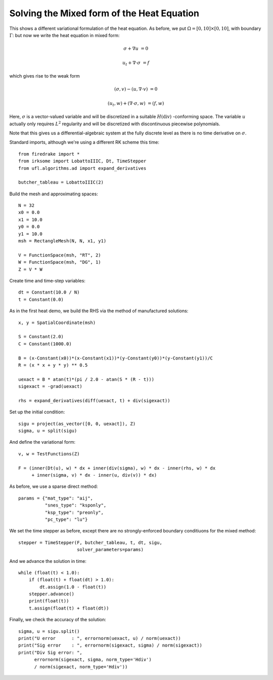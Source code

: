 Solving the Mixed form of the Heat Equation
===========================================

This shows a different variational formulation of the heat equation.
As before, we put :math:`\Omega = [0,10] \times [0,10]`, with boundary :math:`\Gamma`: but now we write the heat equation in mixed form:

.. math::

   \sigma + \nabla u & = 0

   u_t + \nabla \cdot \sigma & = f


which gives rise to the weak form

.. math::

   (\sigma, v) - (u, \nabla \cdot v) &= 0

   (u_t, w) + (\nabla \cdot \sigma, w) &= (f, w)

Here, :math:`\sigma` is a vector-valued variable and will be discretized in
a suitable :math:`H(\mathrm{div})` -conforming space.  The variable :math:`u`
actually only requires :math:`L^2` regularity and will be discretized with
discontinuous piecewise polynomials.

Note that this gives us a differential-algebraic system at the fully discrete level as there is no time derivative on :math:`\sigma`.

Standard imports, although we're using a different RK scheme this time::

  from firedrake import *
  from irksome import LobattoIIIC, Dt, TimeStepper
  from ufl.algorithms.ad import expand_derivatives

  butcher_tableau = LobattoIIIC(2)

Build the mesh and approximating spaces::

  N = 32
  x0 = 0.0
  x1 = 10.0
  y0 = 0.0
  y1 = 10.0
  msh = RectangleMesh(N, N, x1, y1)

  V = FunctionSpace(msh, "RT", 2)
  W = FunctionSpace(msh, "DG", 1)
  Z = V * W

Create time and time-step variables::

  dt = Constant(10.0 / N)
  t = Constant(0.0)

As in the first heat demo, we build the RHS via the method of
manufactured solutions::

  x, y = SpatialCoordinate(msh)

  S = Constant(2.0)
  C = Constant(1000.0)

  B = (x-Constant(x0))*(x-Constant(x1))*(y-Constant(y0))*(y-Constant(y1))/C
  R = (x * x + y * y) ** 0.5

  uexact = B * atan(t)*(pi / 2.0 - atan(S * (R - t)))
  sigexact = -grad(uexact)

  rhs = expand_derivatives(diff(uexact, t) + div(sigexact))


Set up the initial condition::

  sigu = project(as_vector([0, 0, uexact]), Z)
  sigma, u = split(sigu)

And define the variational form::

  v, w = TestFunctions(Z)

  F = (inner(Dt(u), w) * dx + inner(div(sigma), w) * dx - inner(rhs, w) * dx
       + inner(sigma, v) * dx - inner(u, div(v)) * dx)

As before, we use a sparse direct method::

  params = {"mat_type": "aij",
            "snes_type": "ksponly",
	    "ksp_type": "preonly",
            "pc_type": "lu"}

We set the time stepper as before, except there are no
strongly-enforced boundary conditiuons for the mixed method::

  stepper = TimeStepper(F, butcher_tableau, t, dt, sigu,
                        solver_parameters=params)

And we advance the solution in time::

  while (float(t) < 1.0):
      if (float(t) + float(dt) > 1.0):
          dt.assign(1.0 - float(t))
      stepper.advance()
      print(float(t))
      t.assign(float(t) + float(dt))

Finally, we check the accuracy of the solution::

  sigma, u = sigu.split()
  print("U error      : ", errornorm(uexact, u) / norm(uexact))
  print("Sig error    : ", errornorm(sigexact, sigma) / norm(sigexact))
  print("Div Sig error: ",
        errornorm(sigexact, sigma, norm_type='Hdiv')
        / norm(sigexact, norm_type='Hdiv'))
